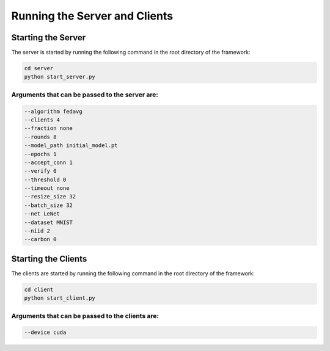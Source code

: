 .. _running:

*******************************
Running the Server and Clients
*******************************

Starting the Server
-------------------

The server is started by running the following command in the root directory of the framework:

.. code-block:: console

    cd server
    python start_server.py

Arguments that can be passed to the server are:
~~~~~~~~~~~~~~~~~~~~~~~~~~~~~~~~~~~~~~~~~~~~~~~

.. code-block:: console

    --algorithm fedavg
    --clients 4
    --fraction none
    --rounds 8
    --model_path initial_model.pt
    --epochs 1
    --accept_conn 1
    --verify 0
    --threshold 0
    --timeout none
    --resize_size 32
    --batch_size 32
    --net LeNet
    --dataset MNIST
    --niid 2
    --carbon 0

Starting the Clients
--------------------

The clients are started by running the following command in the root directory of the framework:

.. code-block:: console

    cd client
    python start_client.py

Arguments that can be passed to the clients are:
~~~~~~~~~~~~~~~~~~~~~~~~~~~~~~~~~~~~~~~~~~~~~~~~

.. code-block:: console

    --device cuda